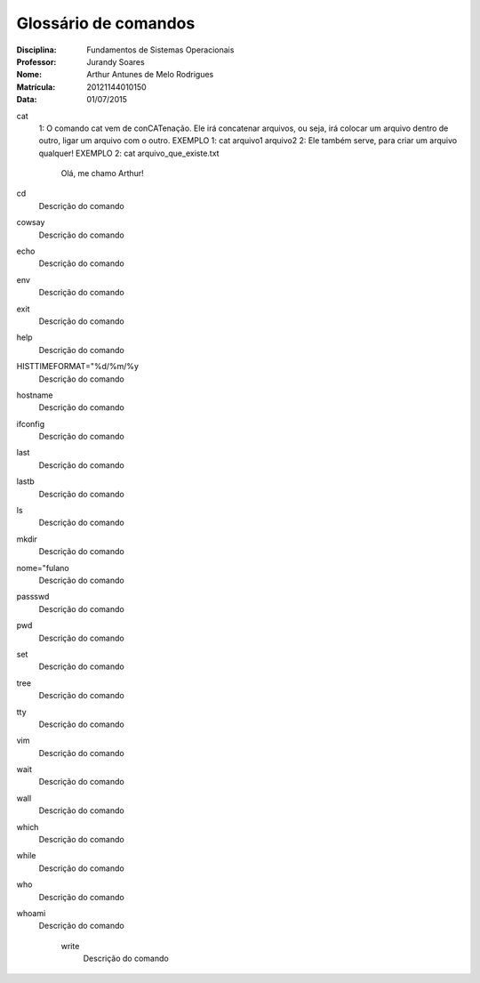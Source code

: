 ======================
Glossário de comandos
======================

:Disciplina: Fundamentos de Sistemas Operacionais
:Professor: Jurandy Soares
:Nome: Arthur Antunes de Melo Rodrigues
:Matrícula: 20121144010150
:Data: 01/07/2015

cat
  1: O comando cat vem de conCATenação. Ele irá concatenar arquivos, ou seja, irá colocar um arquivo dentro de outro, ligar um arquivo com o outro.
  EXEMPLO 1: cat arquivo1  arquivo2
  2: Ele também serve, para criar um arquivo qualquer!
  EXEMPLO 2: cat arquivo_que_existe.txt
        Olá, me chamo Arthur!


cd
  Descrição do comando


cowsay
  Descrição do comando


echo
  Descrição do comando


env
  Descrição do comando


exit
  Descrição do comando


help
  Descrição do comando


HISTTIMEFORMAT="%d/%m/%y
  Descrição do comando


hostname
  Descrição do comando


ifconfig
  Descrição do comando


last
  Descrição do comando


lastb
  Descrição do comando


ls
  Descrição do comando


mkdir
  Descrição do comando


nome="fulano
  Descrição do comando


passswd
  Descrição do comando


pwd
  Descrição do comando


set
  Descrição do comando


tree
  Descrição do comando


tty
  Descrição do comando


vim
  Descrição do comando


wait
  Descrição do comando


wall
  Descrição do comando


which
  Descrição do comando


while
  Descrição do comando


who
  Descrição do comando


whoami
  Descrição do comando


    write
        Descrição do comando

